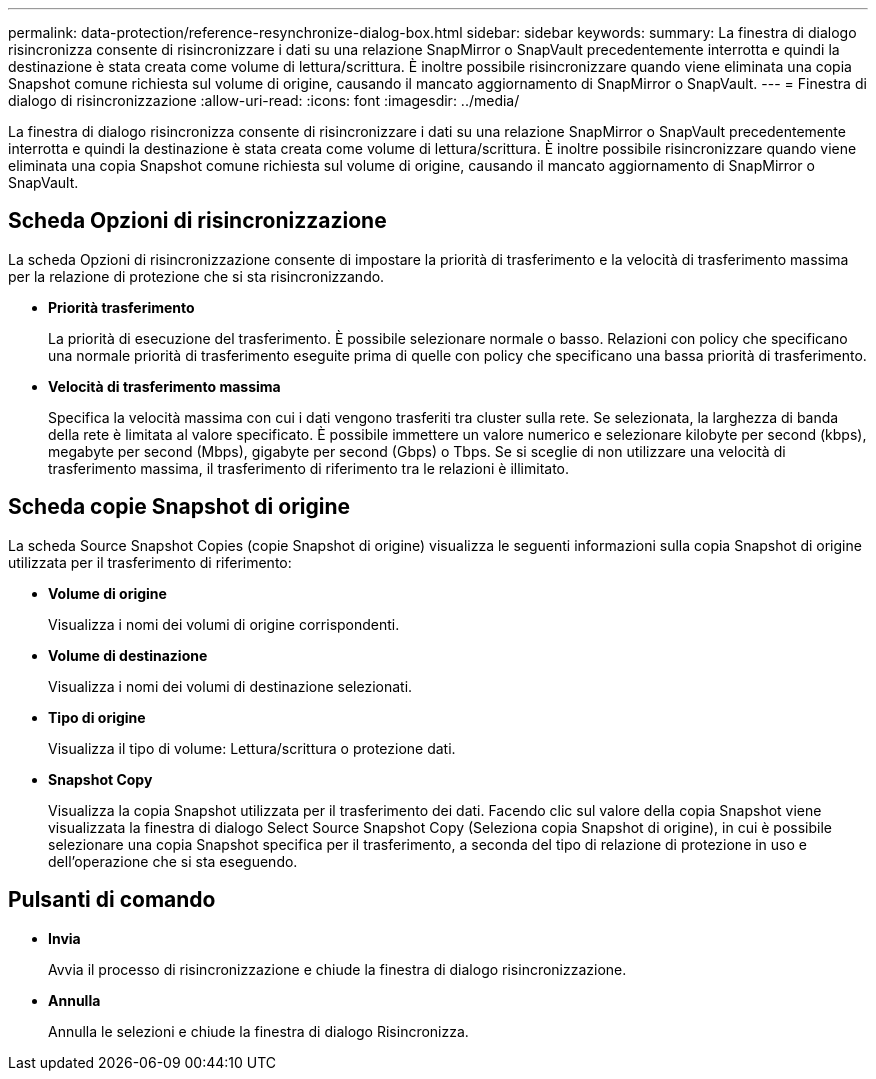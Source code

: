 ---
permalink: data-protection/reference-resynchronize-dialog-box.html 
sidebar: sidebar 
keywords:  
summary: La finestra di dialogo risincronizza consente di risincronizzare i dati su una relazione SnapMirror o SnapVault precedentemente interrotta e quindi la destinazione è stata creata come volume di lettura/scrittura. È inoltre possibile risincronizzare quando viene eliminata una copia Snapshot comune richiesta sul volume di origine, causando il mancato aggiornamento di SnapMirror o SnapVault. 
---
= Finestra di dialogo di risincronizzazione
:allow-uri-read: 
:icons: font
:imagesdir: ../media/


[role="lead"]
La finestra di dialogo risincronizza consente di risincronizzare i dati su una relazione SnapMirror o SnapVault precedentemente interrotta e quindi la destinazione è stata creata come volume di lettura/scrittura. È inoltre possibile risincronizzare quando viene eliminata una copia Snapshot comune richiesta sul volume di origine, causando il mancato aggiornamento di SnapMirror o SnapVault.



== Scheda Opzioni di risincronizzazione

La scheda Opzioni di risincronizzazione consente di impostare la priorità di trasferimento e la velocità di trasferimento massima per la relazione di protezione che si sta risincronizzando.

* *Priorità trasferimento*
+
La priorità di esecuzione del trasferimento. È possibile selezionare normale o basso. Relazioni con policy che specificano una normale priorità di trasferimento eseguite prima di quelle con policy che specificano una bassa priorità di trasferimento.

* *Velocità di trasferimento massima*
+
Specifica la velocità massima con cui i dati vengono trasferiti tra cluster sulla rete. Se selezionata, la larghezza di banda della rete è limitata al valore specificato. È possibile immettere un valore numerico e selezionare kilobyte per second (kbps), megabyte per second (Mbps), gigabyte per second (Gbps) o Tbps. Se si sceglie di non utilizzare una velocità di trasferimento massima, il trasferimento di riferimento tra le relazioni è illimitato.





== Scheda copie Snapshot di origine

La scheda Source Snapshot Copies (copie Snapshot di origine) visualizza le seguenti informazioni sulla copia Snapshot di origine utilizzata per il trasferimento di riferimento:

* *Volume di origine*
+
Visualizza i nomi dei volumi di origine corrispondenti.

* *Volume di destinazione*
+
Visualizza i nomi dei volumi di destinazione selezionati.

* *Tipo di origine*
+
Visualizza il tipo di volume: Lettura/scrittura o protezione dati.

* *Snapshot Copy*
+
Visualizza la copia Snapshot utilizzata per il trasferimento dei dati. Facendo clic sul valore della copia Snapshot viene visualizzata la finestra di dialogo Select Source Snapshot Copy (Seleziona copia Snapshot di origine), in cui è possibile selezionare una copia Snapshot specifica per il trasferimento, a seconda del tipo di relazione di protezione in uso e dell'operazione che si sta eseguendo.





== Pulsanti di comando

* *Invia*
+
Avvia il processo di risincronizzazione e chiude la finestra di dialogo risincronizzazione.

* *Annulla*
+
Annulla le selezioni e chiude la finestra di dialogo Risincronizza.


